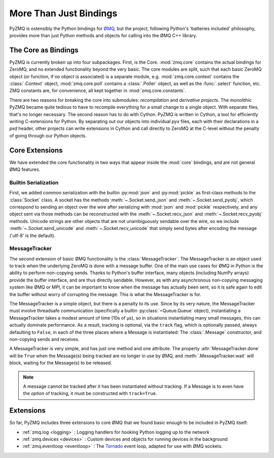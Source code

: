 .. PyZMQ Bindings doc, by Min Ragan-Kelley, 2011

.. _bindings:

More Than Just Bindings
=======================

PyZMQ is ostensibly the Python bindings for `ØMQ`_, but the project, following
Python's 'batteries included' philosophy, provides more than just Python methods and
objects for calling into the ØMQ C++ library.


The Core as Bindings
--------------------

PyZMQ is currently broken up into four subpackages. First, is the Core. :mod:`zmq.core`
contains the actual bindings for ZeroMQ, and no extended functionality beyond the very
basic. The core modules are split, such that each basic ZeroMQ object (or function, if no
object is associated) is a separate module, e.g. :mod:`zmq.core.context` contains the
:class:`.Context` object, :mod:`zmq.core.poll` contains a :class:`.Poller` object, as well
as the :func:`.select` function, etc. ZMQ constants are, for convenience, all kept
together in :mod:`zmq.core.constants`.

There are two reasons for breaking the core into submodules: *recompilation* and
*derivative projects*. The monolithic PyZMQ became quite tedious to have to recompile
everything for a small change to a single object. With separate files, that's no longer
necessary. The second reason has to do with Cython. PyZMQ is written in Cython, a tool for
efficiently writing C-extensions for Python. By separating out our objects into individual
`pyx` files, each with their declarations in a `pxd` header, other projects can write
extensions in Cython and call directly to ZeroMQ at the C-level without the penalty of
going through our Python objects.


Core Extensions
---------------

We have extended the core functionality in two ways that appear inside the :mod:`core`
bindings, and are not general ØMQ features.

Builtin Serialization
*********************

First, we added common serialization with the builtin :py:mod:`json` and :py:mod:`pickle`
as first-class methods to the :class:`Socket` class. A socket has the methods
:meth:`~.Socket.send_json` and :meth:`~.Socket.send_pyobj`, which correspond to sending an
object over the wire after serializing with :mod:`json` and :mod:`pickle` respectively,
and any object sent via those methods can be reconstructed with the
:meth:`~.Socket.recv_json` and :meth:`~.Socket.recv_pyobj` methods. Unicode strings are
other objects that are not unambiguously sendable over the wire, so we include
:meth:`~.Socket.send_unicode` and :meth:`~.Socket.recv_unicode` that simply send bytes
after encoding the message ('utf-8' is the default). 

.. seealso::

    * :ref:`Further information <serialization>` on serialization in pyzmq.
    
    * :ref:`Our Unicode discussion <unicode>` for more information on the trials and
      tribulations of working with Unicode in a C extension while supporting Python 2 and 3.


MessageTracker
**************

The second extension of basic ØMQ functionality is the :class:`MessageTracker`. The
MessageTracker is an object used to track when the underlying ZeroMQ is done with a
message buffer. One of the main use cases for ØMQ in Python is the ability to perform
non-copying sends. Thanks to Python's buffer interface, many objects (including NumPy
arrays) provide the buffer interface, and are thus directly sendable. However, as with any
asynchronous non-copying messaging system like ØMQ or MPI, it can be important to know
when the message has actually been sent, so it is safe again to edit the buffer without
worry of corrupting the message. This is what the MessageTracker is for.

The MessageTracker is a simple object, but there is a penalty to its use. Since by its
very nature, the MessageTracker must involve threadsafe communication (specifically a
builtin :py:class:`~Queue.Queue` object), instantiating a MessageTracker takes a modest
amount of time (10s of µs), so in situations instantiating many small messages, this can
actually dominate performance. As a result, tracking is optional, via the ``track`` flag,
which is optionally passed, always defaulting to ``False``, in each of the three places
where a Message is instantiated: The :class:`.Message` constructor, and non-copying sends
and receives.

A MessageTracker is very simple, and has just one method and one attribute. The property
:attr:`MessageTracker.done` will be ``True`` when the Message(s) being tracked are no
longer in use by ØMQ, and :meth:`.MessageTracker.wait` will block, waiting for the
Message(s) to be released.

.. Note::

    A message cannot be tracked after it has been instantiated without tracking. If a
    Message is to even have the *option* of tracking, it must be constructed with
    ``track=True``.


Extensions
----------

So far, PyZMQ includes three extensions to core ØMQ that we found basic enough to be
included in PyZMQ itself:

* :ref:`zmq.log <logging>` : Logging handlers for hooking Python logging up to the
  network
* :ref:`zmq.devices <devices>` : Custom devices and objects for running devices in the 
  background
* :ref:`zmq.eventloop <eventloop>` : The `Tornado`_ event loop, adapted for use 
  with ØMQ sockets.

.. _ØMQ: http://www.zeromq.org
.. _Tornado: https://github.com/facebook/tornado